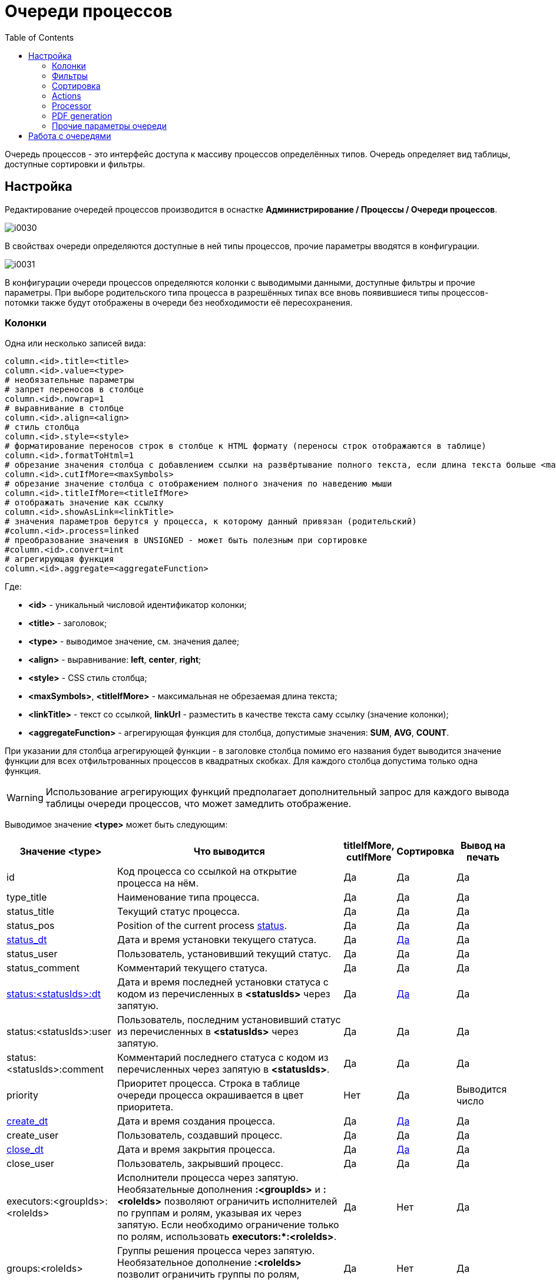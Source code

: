 = Очереди процессов
:toc:

Очередь процессов - это интерфейс доступа к массиву процессов определённых типов.
Очередь определяет вид таблицы, доступные сортировки и фильтры.

[[setup]]
== Настройка
Редактирование очередей процессов производится в оснастке *Администрирование / Процессы / Очереди процессов*.

image::_res/i0030.png[]

В свойствах очереди определяются доступные в ней типы процессов, прочие параметры вводятся в конфигурации.

image::_res/i0031.png[]

В конфигурации очереди процессов определяются колонки с выводимыми данными, доступные фильтры и прочие параметры.
При выборе родительского типа процесса в разрешённых типах все вновь появившиеся типы процессов-потомки также будут отображены в очереди без необходимости её пересохранения.

[[columns]]
=== Колонки
Одна или несколько записей вида:
[source]
----
column.<id>.title=<title>
column.<id>.value=<type>
# необязательные параметры
# запрет переносов в столбце
column.<id>.nowrap=1
# выравнивание в столбце
column.<id>.align=<align>
# стиль столбца
column.<id>.style=<style>
# форматирование переносов строк в столбце к HTML формату (переносы строк отображаются в таблице)
column.<id>.formatToHtml=1
# обрезание значения столбца с добавлением ссылки на развёртывание полного текста, если длина текста больше <maxSymbols> символов
column.<id>.cutIfMore=<maxSymbols>
# обрезание значение столбца с отображением полного значения по наведению мыши
column.<id>.titleIfMore=<titleIfMore>
# отображать значение как ссылку
column.<id>.showAsLink=<linkTitle>
# значения параметров берутся у процесса, к которому данный привязан (родительский)
#column.<id>.process=linked
# преобразование значения в UNSIGNED - может быть полезным при сортировке
#column.<id>.convert=int
# агрегирующая функция
column.<id>.aggregate=<aggregateFunction>
----
Где:
[square]
* *<id>* - уникальный числовой идентификатор колонки;
* *<title>* - заголовок;
* *<type>* - выводимое значение, см. значения далее;
* *<align>* - выравнивание: *left*, *center*, *right*;
* *<style>* - CSS стиль столбца;
* *<maxSymbols>*, *<titleIfMore>* - максимальная не обрезаемая длина текста;
* *<linkTitle>* - текст со ссылкой, *linkUrl* - разместить в качестве текста саму ссылку (значение колонки);
* *<aggregateFunction>* - агрегирующая функция для столбца, допустимые значения: *SUM*, *AVG*, *COUNT*.

При указании для столбца агрегирующей функции - в заголовке столбца помимо его названия будет выводится значение функции для всех отфильтрованных
процессов в квадратных скобках. Для каждого столбца допустима только одна функция.

WARNING: Использование агрегирующих функций предполагает дополнительный запрос для каждого вывода таблицы очереди процессов, что может замедлить отображение.

Выводимое значение *<type>* может быть следующим:

[cols="a,50%a,a,a,a", options="header"]
|===
|Значение *<type>*
|Что выводится
|titleIfMore, cutIfMore
|Сортировка
|Вывод на печать

|id
|Код процесса со ссылкой на открытие процесса на нём.
|Да
|Да
|Да

|type_title
|Наименование типа процесса.
|Да
|Да
|Да

|status_title
|Текущий статус процесса.
|Да
|Да
|Да

|status_pos
|Position of the current process <<index.adoc#status, status>>.
|Да
|Да
|Да

|<<dt-col, status_dt>>
|Дата и время установки текущего статуса.
|Да
|<<dt-col, Да>>
|Да

|status_user
|Пользователь, установивший текущий статус.
|Да
|Да
|Да

|status_comment
|Комментарий текущего статуса.
|Да
|Да
|Да

|<<dt-col, status:<statusIds>:dt>>
|Дата и время последней установки статуса с кодом из перечисленных в *<statusIds>* через запятую.
|Да
|<<dt-col, Да>>
|Да

|status:<statusIds>:user
|Пользователь, последним установивший статус из перечисленных в *<statusIds>* через запятую.
|Да
|Да
|Да

|status:<statusIds>:comment
|Комментарий последнего статуса с кодом из перечисленных через запятую в *<statusIds>*.
|Да
|Да
|Да

|priority
|Приоритет процесса. Строка в таблице очереди процесса окрашивается в цвет приоритета.
|Нет
|Да
|Выводится число

|<<dt-col, create_dt>>
|Дата и время создания процесса.
|Да
|<<dt-col, Да>>
|Да

|create_user
|Пользователь, создавший процесс.
|Да
|Да
|Да

|<<dt-col, close_dt>>
|Дата и время закрытия процесса.
|Да
|<<dt-col, Да>>
|Да

|close_user
|Пользователь, закрывший процесс.
|Да
|Да
|Да

|executors:<groupIds>:<roleIds>
|Исполнители процесса через запятую. Необязательные дополнения *:<groupIds>* и *:<roleIds>* позволяют ограничить исполнителей по группам и ролям, указывая их через запятую. Если необходимо ограничение только по ролям, использовать *executors:pass:[*]:<roleIds>*.
|Да
|Нет
|Да

|groups:<roleIds>
|Группы решения процесса через запятую. Необязательное дополнение *:<roleIds>* позволит ограничить группы по ролям, указывая их через запятую.
|Да
|Нет
|Да

|description
|Описание процесса.
|Да
|Да
|Да

|descriptionLink
|Описание процесса со ссылкой на открытие карточки процесса.
|Да
|Да
|Да

|param:<param_id>
|:hardbreaks:
Значение параметра процесса с кодом *<param_id>.*

Для параметров с типами date и datetime <<dt-col,возможно указание формата и необходимости вывода непосредственного значения>>.

Для параметров адресного типа возможно указание *param:<param_id>:quarter* и *param:<param_id>:street* - вывод наименования квартала и улицы.
|Да
|Да
|Да

|ifListParam:<paramId>:<value>:<existFag>:<notExistFlag>
|Вывод *<existFlat>* если списковый параметр процесса с кодом *<paramId>* установлен в значение *<value*> либо *<notExistFlag>* в противоположном случае, *:<existFag>:<notExistFlag>* - необязательные параметры, по умолчанию это символы "✓" и "✗
|Нет
|Нет
|Нет, числовое значение спискового параметра

|messageInCount
|Количество входящих <<../message/index.adoc#, сообщений>> в процессе  (обратите внимание, что все сообщение типа "Заметка" считаются входящими).
|Да
|Да
|Да

|<<dt-col, messageInLastDt>>
|Дата и время отправки последнего входящего сообщения.
|Да
|<<dt-col, Да>>
|Да

|messageInUnreadCount
|Количество входящих непрочитанных сообщений в процессе.
|Да
|Да
|Да

|messageInLastText
|Текст последнего входящего сообщения.
|Да
|Да
|Да

|messageInLastUser
|Пользователь, принявший последнее входящее сообщение.
|Да
|Да
|Да

|messageInLastSubject
|Тема последнего входящего сообщения в процессе.
|Да
|Да
|Да

|messageOutCount
|Количество исходящих сообщений в процессе.
|Да
|Да
|Да

|<<dt-col, messageOutLastDt>>
|Дата и время создания последнего исходящего сообщения.
|Да
|<<dt-col, Да>>
|Да

|messageOutLastText
|Текст последнего исходящего сообщения.
|Да
|Да
|Да

|messageOutLastUser
|Пользователь, создавший последнее исходящее сообщение.
|Да
|Да
|Да

|messageOutLastSubject
|Тема последнего исходящего сообщения в процессе.
|Да
|Да
|Да

|message:<type_ids>:systemId
|Идентификатор привязанного к процессу сообщения с типом из *<type_ids>* - разделённого запятыми списка типов. Можно выбирать, например, код темы форума.
|Да
|Да
|Да

|linkCustomer:param:<param_id>
|Параметр привязанного к процессу контрагента, где *<param_id>* - код параметра. Возможны все те же опции, что и для столбца param.
|Да
|Да
|Да

|linkCustomer:<column>
|Значения столбца *<column>* из таблицы *customer* для привязанных контрагентов; *id* - код, *title* - наименование.
|Да
|Да
|Да

|linkObject:<object_type_prefix>
|Названия привязанных к процессу сущностей в таблице *process_link* с префиксом типа *<object_type_prefix>*.
|Да
|Да
|Да

|linkObject:<object_type_prefix>:id
|Аналогично предыдущему, но выводится идентификатор привязанного объекта. Например: *linkObject:bgbilling-helpdesk:id* - код привязанного топика HelpDesk.
|Да
|Да
|Да

|linkCustomerLink
|Перечень контрагентов, привязанных к процессу со ссылками на открытие их карточек.
|Нет
|Нет
|Нет

|linkObject:process
|Перечень кодов привязанных к процессу процессов со ссылками на открытие карточки через запятую.
|Нет
|Нет
|Нет

|linkObject:contract:<billingIds>
|Перечень привяазанных к процессу договоров BGBilling, необязательный суффикс *<:billingIds>* позволяет уточнить идентификаторы биллингов через запятую.
|Нет
|Нет
|Нет

|linkProcessList:<linkType>:<open>:<typeIds>
|Отображение привязанных процессов к данному процессу. Отображаются код, тип и статус.
Необязательные параметры, * - значение по-умолчанию:
[square]
* *<linkType>* - <<index.adoc#linked-process, тип связи>>;
* *<open>* - *open* для вывода только открытых процессов;
* *<typeIds>* - коды <<index.adoc#type, типов>> процессов через запятую.
|Да
|Нет
|Да

|linkedProcessList:<linkType>:<open>:<typeIds>
|Аналогично предыдущему, но выводятся процессы, к которым привязан данный.
|Да
|Нет
|Да

|actions
|Links or buttons with <<action, process actions>>.
|Нет
|Нет
|Нет

|===

[[dt-col]]
[NOTE]
=====
Для всех типов столбцов, выводящих дату и время возможна установка после наименования столбца формата через двоеточие в формате link:http://archive.is/wznr4#http://www.seostella.com/ru/article/2012/02/05/formatirovanie-daty-v-java.html[Java].
Например: *status_dt:dd.MM.yy* выведет только дату с двухзначным годом. Если столбец используется для сортировки и сортировка требуется по значению даты и времени а не по их строковому представлению, то вместо формата указывается *:value*.
Если столбец требуется и для сортировки и для отображения - следует сделать два столбца один из которых скрыть.
=====

Очередь процессов может быть выведена в таблицу HTML либо на печать с помощью вызова *Ещё - Печать*.

По-умолчанию в таблице оснастки отображаются все настроенные столбцы, ограничить их и поменять порядок можно с помощью опции *media.html.columns=<columnIds>*,
где *<columnIds>* - id столбцов через запятую в порядке вывода. Например:
[source]
----
media.html.columns=1,2,3
----

Допустима склейка значений нескольких столбцов на одной позиции с помощью символа сложения, например:
[source]
----
media.html.columns=1,3+4,5,6
----

Для вывода таблицы на печать определите таким же образом параметр конфигурации *media.print.columns*.
Обратите внимание на таблицу, не все столбцы могут быть выведены на печать.

Для выгрузки таблицы в XLS файл, укажите переменную *media.xls.columns*, правила заполнения аналогичны.
Пункт выгрузки в Excel появляется также в *Ещё*.

Выводимую в очереди таблицу с процессами можно настроить ещё более гибко, указав в конфигурации очереди:
[source]
----
rowConfig.1.media=html
rowConfig.1.stringExpressionHead=<configHead>
rowConfig.1.stringExpressionRow=<configRow>
----

Где *<configHead>* и *<configRow>* - <<../extension.adoc#jexl, JEXL>> выражения, генерирующие HTML для вывода заголовочного столбца таблицы и строк данных соответственно.

В контекст JEXL выражения передаются объекты, при генерации заголовка:
[square]
* *checkAllLink* - строка, содержащая ссылку для выделения всех строк в случае использования <<processor, обработчиков>> в очереди.

При генерации строки:
[square]
* *priority* - строка с цветом, соответствующим приоритету процесса;
* *colX* - HTML со значением столбца с кодом X.

Пример настройки отображения заголовка таблицы и строк с помощью JEXL
(выражения можно более коротко оформить с помощью <<../interface.adoc#config-multiline, многострочных значений переменных>> конфигураций с JEXL выражениями):

[source]
----
column.1.title=ID
column.1.value=id
column.2.title=Причины
column.2.value=param:500
column.3.title=Работы
column.3.value=param:466
column.4.title=Создан
column.4.value=create_dt
column.5.title=Приор.
column.5.value=priority
column.6.title=Статус
column.6.value=status_title
column.7.title=Группа
column.7.value=groups
column.8.title=Адрес
column.8.value=param:345
column.30.title=Описание
column.30.value=description
column.31.title=Исполнители
column.31.value=executors
column.32.title=Время
column.32.value=param:610
column.33.title=Время (значение)
column.33.value=param:610:value
column.34.title=Действия
column.34.value=actions
column.34.align=center

configHead=<<END
   return "<td width='20' class='printHide'>" + checkAllLink  + "</td>"
    + "<td>ID</td>"
    + "<td>Статус [создан]</td>"
    + "<td>Адрес</td>"
    + "<td>Описание</td>"
    + "<td>Группа [исполнители]</td>"
    + "<td>Время</td>"
    + "<td class='printHide'>Действия</td>";
END

configRow=<<END
   return "<tr bgcolor='" + urgColor + "' processId='" + process.getId() + "'>"
     + "<td class='printHide'><input type='checkbox' name='processId' value='" + process.getId() + "'/></td>"
     + "<td>" + col1 + "</td>"
     + "<td><b>" + col6 + "</b> [" + col4 + "]" + "</td>"
     + "<td>" + col8 + col36 + "</td>"
     + "<td><b>" + process.getTypeTitle() + "</b><br/>"
     + (process.getTypeId() != 9432 ? "Причины: " + col2 + "Работы: " + col3 + "<br/>" : "")
     + (process.getTypeId() == 9432 ? "И: " + col40 + "; КТВ: " + col45 + "; ТЛФ: " + col50 + "; VOIP: " + col55 + "<br/>" : "")
	 + col30 + "</td>"
     + "<td>" + col7 + " [" + col31 + "]</td>"
     + "<td>" + col32 + "</td>"
     + "<td class='printHide'>" + col34 + "</td>"
     + "</tr>";
END

rowConfig.1.media=html
rowConfig.1.stringExpressionHead={@configHead}
rowConfig.1.stringExpressionRow={@configRow}
----

В результате очередь будет выглядеть приблизительно подобным образом.

image::_res/i0115.png[]

Обратите внимание на группировку различных данных в столбцах описание и статус.

[[filters]]
=== Фильтры
Одна или несколько записей вида:
[source]
----
filter.<id>.type=<type>
# при необходимости сделать фильтр скрытым
#filter.<id>.show=0
# дополнительные обязательные и необязательные параметры различные для разных фильтров
filter.<id>.<param1>=<value1>
..
filter.<id>.<paramX>=<valueX>
----

Где:
[square]
* *<id>* - уникальный числовой идентификатор фильтра;
* *<type>* - тип фильтра, единственный обязательный параметр, см. значения далее.

Порядок фильтров в конфигурации определяет их порядок в отображении.

Пример. Фильтр по статусу с выбранным по-умолчанию значением и ограничениям на значения, фильтр по дате создания, по группам решения, исполнителям, коду и дате закрытия.
[source]
----
filter.1.type=status
filter.1.show=1
filter.1.availableValues=9,10,12
filter.1.defaultValues=10
#
filter.2.type=create_date
#
filter.3.type=groups
filter.3.defaultValues=17
#
filter.4.type=executors
#
filter.5.type=code
filter.6.type=close_date
----

Далее описываются фильтры по их типу (параметр *<type>*), обязательные и необязательные параметры. В таблице перечислены типы фильтров и их параметры.

[cols="a,a,50%a", options="header"]
|===
|Значение *<type>*
|Фильтр
|Информация

|type
|Тип процесса.
|Необязательные параметры:
[square]
* *width* - ширина фильтра в пикселях;
* *availableValues* - отображаемые в фильтре коды типов процессов, в порядке их отображения; если параметр не указан - отображаются все типы процессов;
* *defaultValues* - коды типов процессов, выбранных в фильтре по-умолчанию через запятую;
* *onEmptyValues* - значения фильтра, используемые, если никакие значения пользователем не выбраны.

|status_date
|Диапазон дат когда процесс последний раз был переведён в какой-то статус.
|Необязательные параметры:
[square]
* *availableValues* - отображаемые в фильтре коды статусов, в порядке их отображения; если параметр не указан - отображаются все статусы.

|status
|Текущий статус процесса.
|Необязательные параметры:
[square]
* *width* - ширина фильтра в пикселях;
* *values* - жёстко заданные в фильтре коды статусов, в этом случае фильтр имеет смысл только скрытым;
* *availableValues* - отображаемые в фильтре коды статусов, в порядке их отображения; если параметр не указан - отображаются все статусы;
* *defaultValues* - коды статусов, выбранные в фильтре по-умолчанию через запятую;
* *onEmptyValues* - значения фильтра, используемые, если никакие значения пользователем не выбраны.

|:nowrap:
param:<paramId>
|Параметр процесса с кодом *<paramId>*.
|Поддерживаются параметры одного из следующих типов: "list", "listcount", "date", "datetime", "address".

Обязательные параметры:
[square]
* *title* - подпись к фильтру.

Необязательные параметры:
[square]
* *orEmpty* - "1", для включения в выборку процессов с пустым значением параметра; для параметров "date", "datetime".
* *width* - ширина фильтра в пикселях; для параметров типа "list", "address";
* *values* - hardly defined values;
* *availableValues* - доступные значения спискового параметра;
* *defaultValues* - выбранные по-умолчанию значения спискового параметра;
* *onEmptyValues* - значения параметра, используемые, если никакие значения пользователем не выбраны;
* *valueFrom* - "curdate", для принудительного задания начала периода равным текущей дате; для параметров "date", "datetime";
* *valueTo* - "curdate", для принудительного задания конца периода равным текущей дате; для параметров "date", "datetime";
* *fields* -  разделённые точкой с запятой поля для параметра типа "address", доступные значения: "city;quarter;street;house;flat"; поля город, улица и дом отображаются всегда, вне зависимости от наличия в конфигурации.

|openClose
|Открытые либо закрытые процессы.
|В отличие от фильтра по статусу данный фильтр может существенно ускорять выборку.

Дополнительные параметры:
[square]
* *defaultValue* - *open* либо *close*, значение по-умолчанию;
* *values* - *open* либо *close*, жестко заданные значения.

|linkedCustomer:title
|Подстрока в наименовании привязанного к процессу контрагента.
|Необязательные параметры:
[square]
* *width* - ширина фильтра в пикселях.

|linkedCustomer:param:<paramId>
|Параметр привязанного к процессу контрагента с кодом *<paramId>*.
|Поддержан только тип list.

Обязательные параметры:
[square]
* *title* - подпись к фильтру.

Необязательные параметры:
[square]
* *width* - ширина фильтра в пикселях;
* *availableValues* - доступные значения спискового параметра;
* *defaultValues* - выбранные по-умолчанию значения спискового параметра;
* *onEmptyValues* - значения параметра, используемые, если никакие значения пользователем не выбраны.

|linkedObject
|Привязка процесса, все фильтры жёстко заданы.
|Параметры:
[square]
* *objectTypeMask* - SQL LIKE выражение по типу объекта;
* *objectTitleRegExp* - SQL REGEXP выражение по названию привязанного объекта;
* *notMode* - *1*, если необходимо искать процессы без привязки.

|linkObject
|Привязка процесса, в отличие от linkedObject - код объекта вводится пользователем
|Параметр *whatFilter* может принимать значения:
[square]
* *id* - код привязанного объекта;
* *title* - наименование.

Пример фильтра по коду темы HelpDesk:
[source]
----
filter.35.type=linkObject
filter.35.objectType=bgbilling-helpdesk:bitel
filter.35.whatFilter=id
filter.35.title=Тема HelpDesk
----

Пример фильтра по наименованию устройства.
[source]
----
filter.36.type=linkObject
filter.36.objectType=bgbilling-device:bitel
filter.36.whatFilter=title
filter.36.title=Устройство
----

|groups
|Группы, исполняющие процесс. Без учёта ролей.
|Необязательные параметры:
[square]
* *width* - ширина фильтра в пикселях;
* *availableValues* - отображаемые в фильтре коды групп, в порядке их отображения; если параметр не указан - отображаются все группы;
* *defaultValues* - коды типов групп, выбранных в фильтре по-умолчанию через запятую;
* *onEmptyValues* - значения фильтра, используемые, если никакие значения пользователем не выбраны.

|grex
|Совмещённый фильтр по группам и исполнителям процесса.
|Фильтрует с учётом роли групп в процессах.

Обязательные параметры:
[square]
* *roleId* - код роли.

Необязательные параметры:
[square]
* *groups.show* - 0, если выбор групп необходимо скрыть;
* *groups.width* - ширина выбора групп в пикселях;
* *groups.availableValues* - отображаемые в фильтре коды групп, в порядке их отображения; если параметр не указан - отображаются все группы;
* *groups.defaultValues* - коды типов групп, выбранных в фильтре по-умолчанию через запятую;
* *groups.onEmptyValues* - значения групп фильтра, используемые, если никакие значения пользователем не выбраны;
* *executors.show* - 0, если выбор исполнителей необходимо скрыть;
* *executors.width* - ширина выбора исполнителей в пикселях;
* *executors.title* - подпись к выбору исполнителей, например: *Наблюдение*.

|executors
|Исполнители процесса.
|Без учёта в составе какой группы участвует пользователь. Фильтр работает только совместно с фильтром groups,
при этом в списке исполнителей отображаются пользователи, когда-либо состоявшие в группах, указанных в фильтре groups.

Необязательные параметры:
[square]
* *width* - ширина фильтра в пикселях;
* *values* - "current", если необходимо отображать только процессы с текущим пользователем в исполнителях, фильтр в этом случае желательно скрыть;
* *showEmptyExecutor* - "1", отображение в фильтре исполнителей пункта "не указан" для выбора процессов без исполнителя.

|create_user
|User created of process.
|User list includes the current one and other users, having the same groups as the current.

|close_user
|User closed of process.
|User list includes the current one and other users, having the same groups as the current.

|description
|Подстрока в описании процесса.
|

|create_date
|Диапазон дат создания процесса.
|

|code
|Числовой код процесса.
|

|close_date
|Диапазон дат закрытия процесса.
|

|message:systemId
|Системный идентификатор сообщения.
|Например, код темы форума <<../../plugin/phpbb/index.adoc#, PHPBB>>.

|===

[[sort]]
=== Сортировка
Конфигурация количества последовательных сортировок (выпадающих списков с режимами сортировки).
[source]
----
sort.combo.count=<count>
----
Где:
[square]
* *<count>* - количество последовательных сортировок.

Пример:
[source]
----
sort.combo.count=3
----

Для каждого выпадающего списка возможно определение значния по-умолчанию:
[source]
----
sort.combo.<combo_id>.default=<defaultValue>
----
Где:
[square]
* *<combo_id>* - порядковый номер выпадающего списка начиная с 1;
* *<defaultValue>* - выбранное по-умолчанию значение в выпадающем списке начиная с 1.

Либо жёстко определить значение (используется в основном для мобильного интерфейса):
[source]
----
sort.combo.<combo_id>.value=<value>
----
Где:
[square]
* *<combo_id>* - порядковый номер выпадающего списка начиная с 1;
* *<value>* - выбранное значение в выпадающем списке начиная с 1.

Конфигурация режимов сортировок (значения для выпадающих списков), одна или несколько записей вида:
[source]
----
sort.mode.<id>.columnId=<col_id>
sort.mode.<id>.title=<title>
# обратный режим сортировки 1 - обратный, 0 - прямой
sort.mode.<id>.desc=1
----
Где:
[square]
* *<id>* - уникальный числовой идентификатор режима сортировки;
* *<col_id>* - числовой идентификатор колонки, по которой производится сортировка, либо "0" - случайный режим сортировки;
* *<title>* - название режима сортировки.

Пример. Режимы сортировки по типу процесса, выводимому в колонке 1 и режим обратной соротировке по id процесса.
[source]
----
sort.mode.1.columnId=1
sort.mode.1.title=Тип
sort.mode.2.column.id=2
sort.mode.2.title=Создан обр.
sort.mode.2.desc=1
----

[[action]]
=== Actions
Настраиваемые операции над процессом, ссылки которых выводятся в колонке с *value=actions*.
Действия могут отображаться в виде ссылок либо кнопок.

image::_res/i0103.png[]

image::_res/i0104.png[]

По-умолчанию операции отображаются в виде ссылок, для "кнопочного" отображения добавить в конфигурацию очереди.
[source]
----
actionShowMode=buttons
----

Сами операции определяются в конфигурации очереди следующим образом:
[source]
----
action.<id>.title=<title>
action.<id>.statusIds=<statusIds>
action.<id>.commands=<commands>
#
# необязательные параметры
# подпись кнопки
action.<id>.shortcut=<shortcut>
action.<id>.style=<style>
----

Где:
[square]
* *<id>* - уникальный числовой идентификатор режима сортировки;
* *<title>* - наименование операции.
* *<statusIds>* - коды статусов через запятую, в которых разрешена операция;
* *<commands>* - <<processing.adoc#commands-kernel, команды>> макроса обработки процесса;
* *<shortcut>* - сокрашённый текст на кнопке;
* *<style>* - атрибут HTML style для кнопки.

Пример настройки операций в очереди процессов.
[source]
----
actionShowMode=buttons
action.1.title=Принять
action.1.shortcut=П
action.1.statusIds=10,13
action.1.style=padding: 0.2em 0.6em;
action.1.commands=setStatus:9;setCurrentExecutor;refreshCurrentQueue
action.2.title=Принять и открыть
action.2.shortcut=ПО
action.2.statusIds=10,13
action.2.style=padding: 0.2em 0.6em;
action.2.commands=setStatus:9;setCurrentExecutor;open
action.3.title=Отложить
action.3.shortcut=ОТЛ
action.3.statusIds=9,10,15
action.3.style=padding: 0.2em 0.6em;
action.3.commands=setStatus:13;clearExecutors;refreshCurrentQueue
----

[[processor]]
=== Processor
Обработчики позволяют производить пакетную обработку нескольких выделенных процессов. Например, менять статус или устанавливать исполнителя.
Обработчики добавляются в конфигурации очереди записями следующего вида:
[source]
----
processor.<id>.title=<title>
processor.<id>.class=<class>
#
# необязательные параметры
processor.<id>.page=<jspPage>
processor.<id>.responseType=file
# optional parameters for open interface only
processor.<id>.page.url=<pageUrl>
----

Где:
[square]
* *<id>* - числовой идентификатор обработчика;
* *<class>* - динамический либо обычный класс, расширяющий javadoc:ru.bgcrm.event.listener.DynamicEventListener[]
* *<jspPage>* - JSP страница со свойствами обработчика;
* .

Параметр *responseType=file* необходимо указывать для обработчиков, генерирующих файлы, например для печати.

Пример обработчиков в конфигурации:
[source]
----
processor.1.title=Создать компанию обзвона Астериск
processor.1.class=ru.bgcrm.dyn.ufanet.otm.CreateTMCallCampaign

processor.2.title=Принять на
processor.2.class=ru.bgcrm.dyn.ufanet.stp.SetProcessExecutor
processor.2.page=/WEB-INF/jspf/user/process/queue/custom/executor_list.jsp
----

Обработчики отображаются в пункте меню *Ещё* очереди процессов наряду со стандартными пунктами.

image::_res/i0105.png[]

[[default-marked-processor]]
В системе поставляется обработчик *ru.bgcrm.event.listener.DefaultMarkedProcessor*,
позволяющий выполнять некоторые типовые обработки процессов в очереди. Шаблон добавления обработчика:

[source]
----
processor.<id>.title=<title>
processor.<id>.class=ru.bgcrm.event.listener.DefaultMarkedProcessor
processor.<id>.commands=<commands>
# additional JEXL script, without UI defined params
processor.<id>.doExpression=<doExpression>
#
# если не печать
processor.<id>.page=/WEB-INF/jspf/user/process/queue/default_marked_processor.jsp
# если печать
processor.<id>.responseType=file
# если печать - открытие диалога печати браузера
#processor.<id>.openPrintDialog=1
----

Где:
[square]
* *<id>* - числовой идентификатор обработчика;
* *<commands>* - команды, см. далее;
* *<doExpression>* - <<../extension.adoc#jexl, JEXL>> script with <<../extension.adoc#jexl-process-context, standard context for process>>.

Поддержанные команды:
[square]
* *setStatus:<statusIds>* - установка одного из статусов, коды которых через запятую перечислены в <statusIds>;
* *addExecutors:<groupIds>* - добавление в процесс исполнителей из групп, коды которых перечислены через запятую в <groupIds>;
* *setParam:<paramId>* - установка параметра процесса с кодом <paramId>, поддержаны типы 'date' и 'datetime';
* *print:<patternId>* - команда должна быть единственной в обработчике; генерация <<../../plugin/document/index.adoc#, бланка документа>> типа jspHtml либо pdfForm.

Шаблон документа для команды print должен обладать scope=processQueue, title=<любая строка>. Пример шаблона:
[source]
----
document:pattern.100.scope=processQueue
document:pattern.100.script=ru.bgcrm.plugin.document.docgen.CommonDocumentGenerator
document:pattern.100.type=jspHtml
document:pattern.100.jsp=/WEB-INF/jspf/user/plugin/document/template/example/process_queue_processor_html.jsp
----

Sample of processor, set parameter value and delete groups:
[source]
----
processor.6.title=Set date, delete groups
processor.6.class=ru.bgcrm.event.listener.DefaultMarkedProcessor
processor.6.page=/WEB-INF/jspf/user/process/queue/default_marked_processor.jsp
processor.6.commands=setParam:40
processor.6.doExpression=deleteGroups(process.getGroupIds())
----

[[processor-open]]
==== Open interface
For <<../interface.adoc#open, open>> interface definition of processor is easier, example:
[source]
----
processor.{@inc:cnt}.iface=open
processor.{@cnt}.page=/WEB-INF/jspf/open/plugin/custom.bitel/calculate_processor.jsp
----
Only one open processor per queue is supported. JSP template here placed in <<../extension.adoc#custom, custom>> area.

[[pdf]]
=== PDF generation
Пример конфигурации. В очереди появляются галочки для выбора процессов, в меню *Ещё* появляется пункт *Бегунок*.
В *columns* указываются разделённые двоеточиями коды колонок и относительные ширины.
[source]
----
media.print.1.title=Бегунок
media.print.1.columns=1:10;4:10;36:10;30:10;31:10;32:10
# может быть landscape
media.print.1.orientation=portrait
#media.print.1.fileName=queue.pdf
----

=== Прочие параметры очереди
[source]
----
# в каком интерфейсе отображать очередь
showIn=<show_in>
# для мобильного интерфейса кнопки создания процессов в очереди
createAllowedProcessList=<process_id_1>:<title_1>;<process_id_2>:<title_2>;..<process_id_n>:<title_n>
# для стационарного интерфейса - запрет создания процессов в очереди (нет кнопки "Создать")
allowCreateProcess=0
----

Где:
[square]
* *<show_in>* - может быть *usermob*, *user*; по-умолчанию принимается значение user.
* *<process_id_x>* - код типа процесса;
* *<title_x>* - наименование кнопки.

[[iface]]
== Работа с очередями
Оснастка запускается через меню *Пуск / Процессы*.

Возможный вид очереди процессов изображён на рисунке ниже.
Чтобы очередь появилась в списке доступных она должна быть добавлена в свойствах пользователя или его группы.

image::_res/queue_table.png[]

Нажатие кнопки в выпадающем списке очередей выделяет очередь в отдельную кнопку быстрого доступа рядом с выпадающим списком.
Обратно в список кнопка может быть перемещена нажатием креста на ней.

image::_res/queue_list.png[]

По нажатию *Ещё* возможно:
[square]
* создание нового процесса одного из разрешённого в очереди типов;
* печать очереди (если она настроена в конфигурации);
* переход из режима полного фильтра в режим сохранённых а также сохранение либо удаление фильтра.

По-умолчанию очередь открывается с полным фильтром, определённым в конфигурации.

image::_res/queue_filters.png[]

Для управления видимыми фильтрами используется одноимённый выпадающий список.
Полужирный текст обозначает заполненность фильтра, при этом фильтр может быть скрыт.

Часто используемые фильтры могут быть сохранены. Для сохранения фильтра используется меню *Ещё - Фильтр - Cохранить*.
Все сохранённые фильтры отображаются в виде отдельных кнопок, доступных для быстрого переключения с отображением на них количества текущих процессов.

image::_res/queue_saved_filters.png[]

Переключение из полного фильтра в сохранённые производится также через меню *Ещё*.
Кнопки сохранённых фильтров возможно перемещать мышью, изменяя их порядок.
Для корректировки сохранённого фильтра следует извлечь его в полный посредством *Ещё - Фильтр - Извлечь в полный*,
после чего скорректировать и сохранить, удалив впоследствии старый фильтр. Таким же образом можно оценить, какие параметры у сохранённого фильтра.

Действия *Ещё - Фильтр - Счётчик на панель* / *Фильтр - Счётчик убрать с панели* позволяют выделить число <<../interface.adoc#, счётчика>> на панель задач BGERP
с определённым цветом и всегда иметь актуальную информацию о важных количественных параметрах процессов.
На снимке экрана выше процессы фильтра *Нет исполнителя* вынесены на панель с красным цветом.

Кнопки сохранённых фильтров возможно перемещать с помощью мыши. Редко используемые сохранённые фильтры могут быть перетащены в выпадающий список *Фильтр*.
Также перетаскиванием мышью их можно извлечь обратно.

Кнопка с символом * открывает список общих фильтров, в которые можно экспортировать любой из сохранённых.
Общие фильтры становятся доступны всем пользователям, имеющим доступ к данной очереди процессов. Они могут быть импортированы и использованы.
С помощью общих фильтров администратор может настроить типовые фильтры для остальных пользователей.